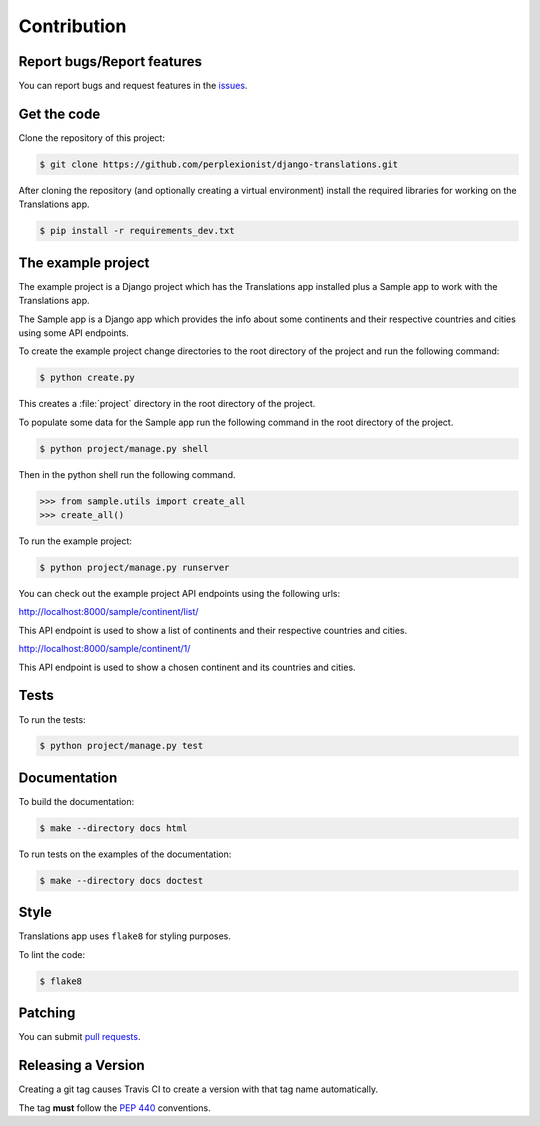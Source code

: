 ############
Contribution
############

***************************
Report bugs/Report features
***************************

You can report bugs and request features in the `issues`_.

.. _`issues`: https://github.com/perplexionist/django-translations/issues

************
Get the code
************

Clone the repository of this project:

.. code-block:: bash

   $ git clone https://github.com/perplexionist/django-translations.git

After cloning the repository (and optionally creating a virtual environment)
install the required libraries for working on the Translations app.

.. code-block:: bash

   $ pip install -r requirements_dev.txt

*******************
The example project
*******************

The example project is a Django project which has the Translations app
installed plus a Sample app to work with the Translations app.

The Sample app is a Django app which provides the info about some continents
and their respective countries and cities using some API endpoints.

To create the example project change directories to the
root directory of the project and run the following command:

.. code-block:: bash

   $ python create.py

This creates a :file:`project` directory in the root directory of the project.

To populate some data for the Sample app run the following command in the
root directory of the project.

.. code-block:: bash

   $ python project/manage.py shell

Then in the python shell run the following command.

.. code-block:: python

   >>> from sample.utils import create_all
   >>> create_all()

To run the example project:

.. code-block:: bash

   $ python project/manage.py runserver

You can check out the example project API endpoints using the following urls:

http://localhost:8000/sample/continent/list/

This API endpoint is used to show a list of continents and their respective
countries and cities.

http://localhost:8000/sample/continent/1/

This API endpoint is used to show a chosen continent and its
countries and cities.

*****
Tests
*****

To run the tests:

.. code-block:: bash

   $ python project/manage.py test

*************
Documentation
*************

To build the documentation:

.. code-block:: bash

   $ make --directory docs html

To run tests on the examples of the documentation:

.. code-block:: bash

   $ make --directory docs doctest

*****
Style
*****

Translations app uses ``flake8`` for styling purposes.

To lint the code:

.. code-block:: bash

   $ flake8

********
Patching
********

You can submit `pull requests`_.

.. _`pull requests`: https://github.com/perplexionist/django-translations/pulls

*******************
Releasing a Version
*******************

Creating a git tag causes Travis CI to create a version with that tag name
automatically.

The tag **must** follow the :pep:`440` conventions.
